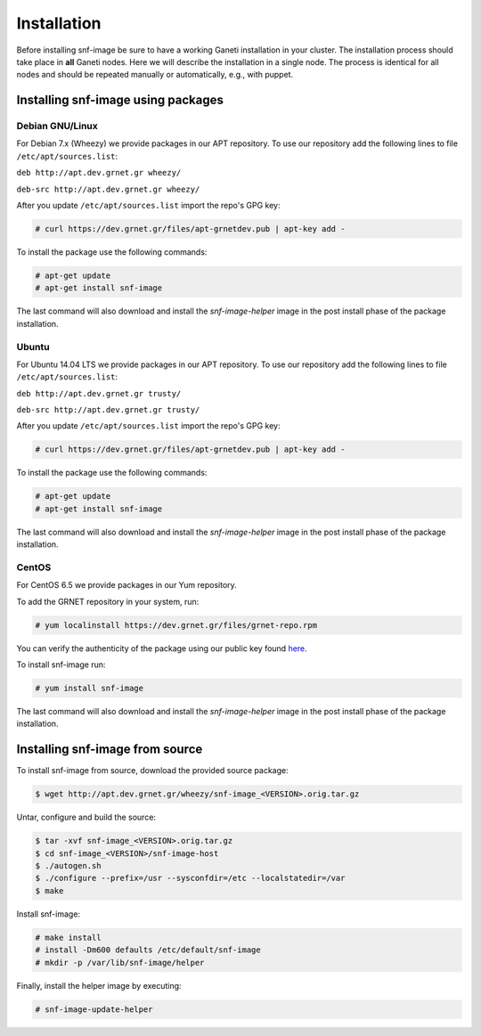 Installation
============

Before installing snf-image be sure to have a working Ganeti installation in
your cluster. The installation process should take place in **all** Ganeti
nodes. Here we will describe the installation in a single node. The process is
identical for all nodes and should be repeated manually or automatically, e.g.,
with puppet.

Installing snf-image using packages
-----------------------------------

Debian GNU/Linux
^^^^^^^^^^^^^^^^

For Debian 7.x (Wheezy) we provide packages in our APT repository. To use
our repository add the following lines to file ``/etc/apt/sources.list``:

``deb http://apt.dev.grnet.gr wheezy/``

``deb-src http://apt.dev.grnet.gr wheezy/``

After you update ``/etc/apt/sources.list`` import the repo's GPG key:

.. code-block:: console

  # curl https://dev.grnet.gr/files/apt-grnetdev.pub | apt-key add -

To install the package use the following commands:

.. code-block:: console

  # apt-get update
  # apt-get install snf-image

The last command will also download and install the *snf-image-helper* image in
the post install phase of the package installation.

Ubuntu
^^^^^^

For Ubuntu 14.04 LTS we provide packages in our APT repository. To use our
repository add the following lines to file ``/etc/apt/sources.list``:

``deb http://apt.dev.grnet.gr trusty/``

``deb-src http://apt.dev.grnet.gr trusty/``

After you update ``/etc/apt/sources.list`` import the repo's GPG key:

.. code-block:: console

  # curl https://dev.grnet.gr/files/apt-grnetdev.pub | apt-key add -

To install the package use the following commands:

.. code-block:: console

  # apt-get update
  # apt-get install snf-image

The last command will also download and install the *snf-image-helper* image in
the post install phase of the package installation.

CentOS
^^^^^^

For CentOS 6.5 we provide packages in our Yum repository.

To add the GRNET repository in your system, run:

.. code-block:: console

  # yum localinstall https://dev.grnet.gr/files/grnet-repo.rpm

You can verify the authenticity of the package using our public key found
`here <https://dev.grnet.gr/files/apt-grnetdev.pub>`_.

To install snf-image run:

.. code-block:: console

  # yum install snf-image

The last command will also download and install the *snf-image-helper* image in
the post install phase of the package installation.

Installing snf-image from source
--------------------------------

To install snf-image from source, download the provided source package:

.. code-block:: console

  $ wget http://apt.dev.grnet.gr/wheezy/snf-image_<VERSION>.orig.tar.gz

Untar, configure and build the source:

.. code-block:: console

  $ tar -xvf snf-image_<VERSION>.orig.tar.gz
  $ cd snf-image_<VERSION>/snf-image-host
  $ ./autogen.sh
  $ ./configure --prefix=/usr --sysconfdir=/etc --localstatedir=/var
  $ make

Install snf-image:

.. code-block:: console

  # make install
  # install -Dm600 defaults /etc/default/snf-image
  # mkdir -p /var/lib/snf-image/helper

Finally, install the helper image by executing:

.. code-block:: console

  # snf-image-update-helper

